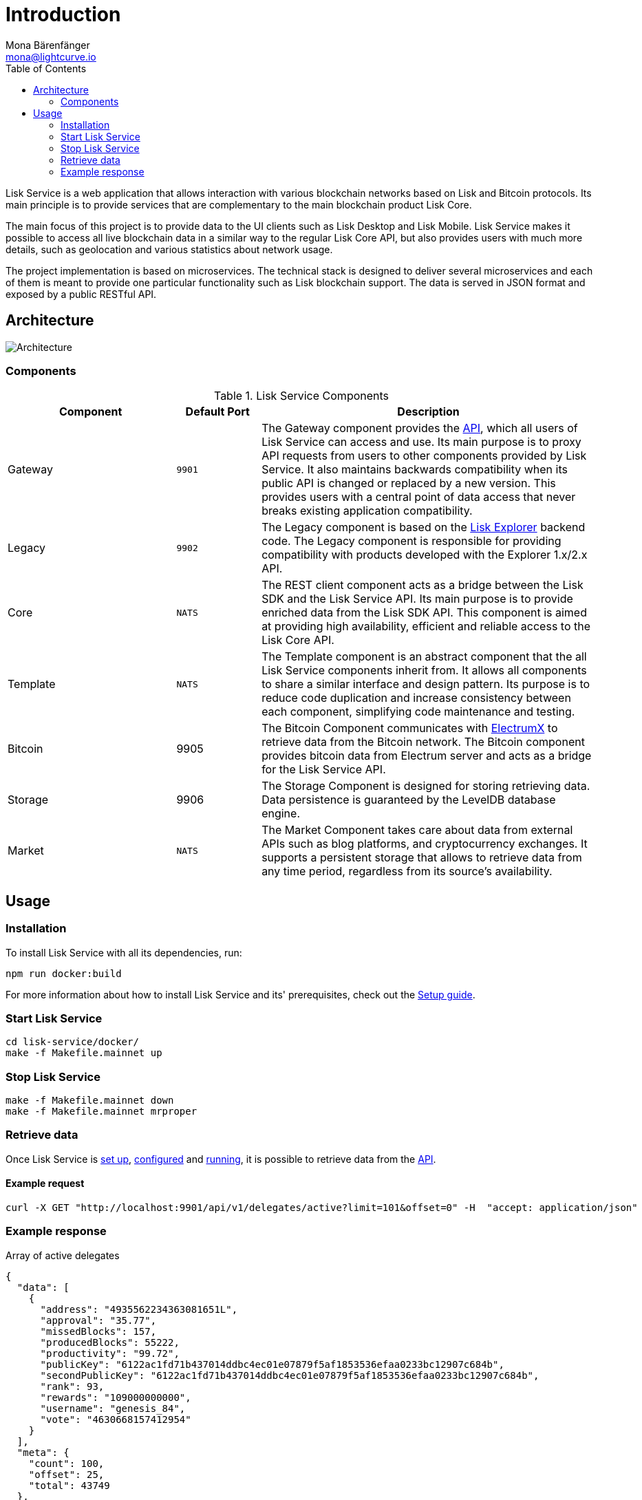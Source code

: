 = Introduction
Mona Bärenfänger <mona@lightcurve.io>
:description: Describes the general purpose, architecture and usage of Lisk Service.
:toc:
:imagesdir: ../assets/images
:page-no-previous: true
:page-next: /lisk-service/setup/index.html
:page-next-title: Setup

:url_electrumx_docs: https://electrumx.readthedocs.io/en/latest/
:url_github_lisk_explorer: https://github.com/LiskHQ/lisk-explorer

:url_api_http:  references/api.adoc
:url_config:  references/api.adoc
:url_setup_docker:  references/api.adoc

Lisk Service is a web application that allows interaction with various blockchain networks based on Lisk and Bitcoin protocols.
Its main principle is to provide services that are complementary to the main blockchain product Lisk Core.

The main focus of this project is to provide data to the UI clients such as Lisk Desktop and Lisk Mobile.
Lisk Service makes it possible to access all live blockchain data in a similar way to the regular Lisk Core API, but also provides users with much more details, such as geolocation and various statistics about network usage.

The project implementation is based on microservices.
The technical stack is designed to deliver several microservices and each of them is meant to provide one particular functionality such as Lisk blockchain support.
The data is served in JSON format and exposed by a public RESTful API.

== Architecture

image::architecture.png[Architecture]

=== Components

[cols="2,1,4", options="header"]
.Lisk Service Components
|===
|Component |Default Port |Description

|Gateway
|`9901`
|The Gateway component provides the xref:{url_api_http}[API], which all users of Lisk Service can access and use.
Its main purpose is to proxy API requests from users to other components provided by Lisk Service.
It also maintains backwards compatibility when its public API is changed or replaced by a new version.
This provides users with a central point of data access that never breaks existing application compatibility.

|Legacy
|`9902`
|The Legacy component is based on the {url_github_lisk_explorer}[Lisk Explorer^] backend code.
The Legacy component is responsible for providing compatibility with products developed with the Explorer 1.x/2.x API.

|Core
|`NATS`
|The REST client component acts as a bridge between the Lisk SDK and the Lisk Service API.
Its main purpose is to provide enriched data from the Lisk SDK API.
This component is aimed at providing high availability, efficient and reliable access to the Lisk Core API.

|Template
|`NATS`
|The Template component is an abstract component that the all Lisk Service components inherit from.
It allows all components to share a similar interface and design pattern.
Its purpose is to reduce code duplication and increase consistency between each component, simplifying code maintenance and testing.

|Bitcoin
|9905
|The Bitcoin Component communicates with {url_electrumx_docs}[ElectrumX^] to retrieve data from the Bitcoin network.
The Bitcoin component provides bitcoin data from Electrum server and acts as a bridge for the Lisk Service API.

|Storage
|9906
|The Storage Component is designed for storing retrieving data.
Data persistence is guaranteed by the LevelDB database engine.

|Market
|`NATS`
|The Market Component takes care about data from external APIs such as blog platforms, and cryptocurrency exchanges.
It supports a persistent storage that allows to retrieve data from any time period, regardless from its source's availability.
|===

== Usage

=== Installation

To install Lisk Service with all its dependencies, run:

[source,bash]
----
npm run docker:build
----

For more information about how to install Lisk Service and its' prerequisites, check out the xref:{url_setup_docker}[Setup guide].

[[start]]
=== Start Lisk Service

[source,bash]
----
cd lisk-service/docker/
make -f Makefile.mainnet up
----

=== Stop Lisk Service

[source,bash]
----
make -f Makefile.mainnet down
make -f Makefile.mainnet mrproper
----

=== Retrieve data

Once Lisk Service is xref:{url_setup_docker}[set up], xref:{url_config}[configured] and <<start, running>>, it is possible to retrieve data from the xref:{url_api_http}[API].

==== Example request

[source,bash]
----
curl -X GET "http://localhost:9901/api/v1/delegates/active?limit=101&offset=0" -H  "accept: application/json"
----

=== Example response

.Array of active delegates
[source,json]
----
{
  "data": [
    {
      "address": "4935562234363081651L",
      "approval": "35.77",
      "missedBlocks": 157,
      "producedBlocks": 55222,
      "productivity": "99.72",
      "publicKey": "6122ac1fd71b437014ddbc4ec01e07879f5af1853536efaa0233bc12907c684b",
      "secondPublicKey": "6122ac1fd71b437014ddbc4ec01e07879f5af1853536efaa0233bc12907c684b",
      "rank": 93,
      "rewards": "109000000000",
      "username": "genesis_84",
      "vote": "4630668157412954"
    }
  ],
  "meta": {
    "count": 100,
    "offset": 25,
    "total": 43749
  },
  "links": {}
}
----
